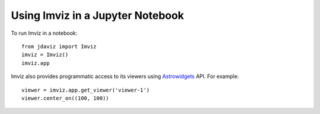 .. _imviz_notebooks:

*********************************
Using Imviz in a Jupyter Notebook
*********************************

To run Imviz in a notebook::

    from jdaviz import Imviz
    imviz = Imviz()
    imviz.app

Imviz also provides programmatic access to its viewers using
`Astrowidgets <https://astrowidgets.readthedocs.io/en/latest/>`_ API.
For example::

    viewer = imviz.app.get_viewer('viewer-1')
    viewer.center_on((100, 100))

